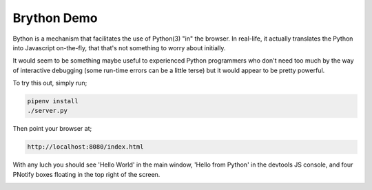 Brython Demo
============

Bython is a mechanism that facilitates the use of Python(3) "in" the browser. In real-life, it actually translates
the Python into Javascript on-the-fly, that that's not something to worry about initially.

It would seem to be something maybe useful to experienced Python programmers who don't need too much by the way
of interactive debugging (some run-time errors can be a little terse) but it would appear to be pretty powerful.

To try this out, simply run;

.. code-block:: shell

    pipenv install
    ./server.py

Then point your browser at;

.. code-block:: shell

    http://localhost:8080/index.html

With any luch you should see 'Hello World' in the main window, 'Hello from Python' in the devtools JS console, and
four PNotify boxes floating in the top right of the screen.

.. image:: pnotify.png